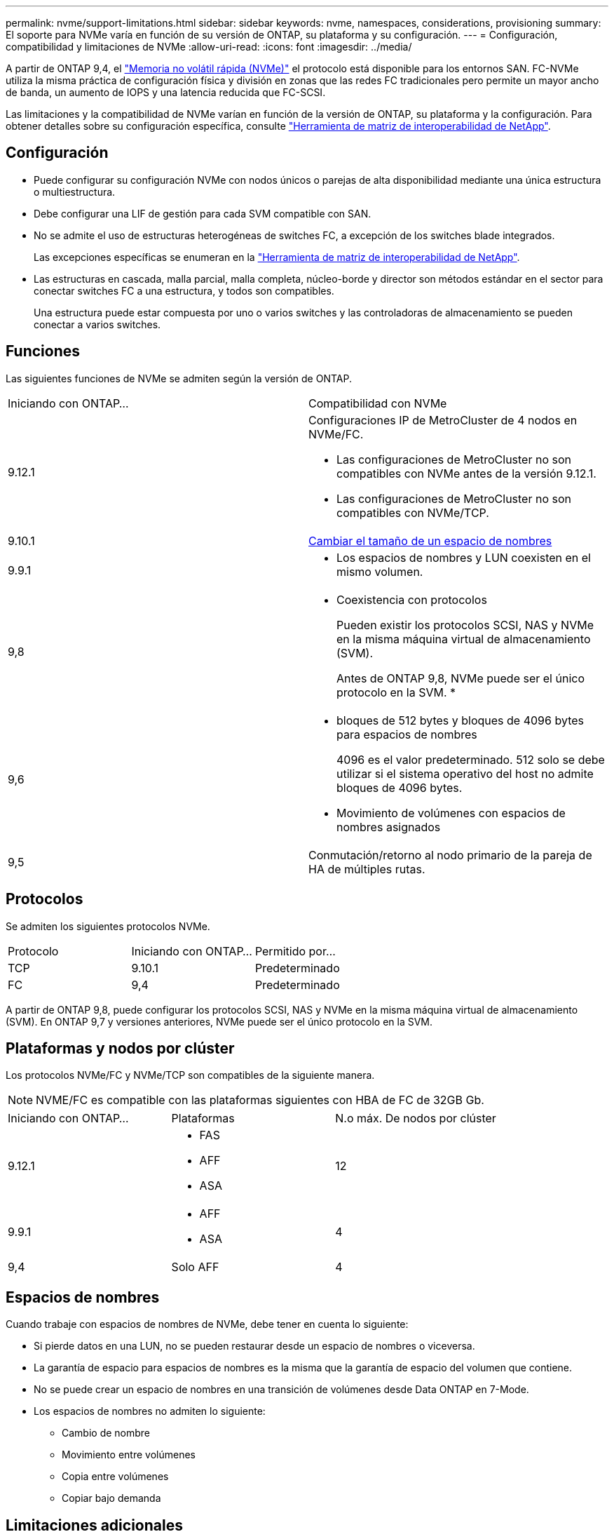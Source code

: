 ---
permalink: nvme/support-limitations.html 
sidebar: sidebar 
keywords: nvme, namespaces, considerations, provisioning 
summary: El soporte para NVMe varía en función de su versión de ONTAP, su plataforma y su configuración. 
---
= Configuración, compatibilidad y limitaciones de NVMe
:allow-uri-read: 
:icons: font
:imagesdir: ../media/


[role="lead"]
A partir de ONTAP 9,4, el link:https://docs.netapp.com/us-en/ontap/san-admin/manage-nvme-concept.html["Memoria no volátil rápida (NVMe)"] el protocolo está disponible para los entornos SAN. FC-NVMe utiliza la misma práctica de configuración física y división en zonas que las redes FC tradicionales pero permite un mayor ancho de banda, un aumento de IOPS y una latencia reducida que FC-SCSI.

Las limitaciones y la compatibilidad de NVMe varían en función de la versión de ONTAP, su plataforma y la configuración. Para obtener detalles sobre su configuración específica, consulte link:https://imt.netapp.com/matrix/["Herramienta de matriz de interoperabilidad de NetApp"].



== Configuración

* Puede configurar su configuración NVMe con nodos únicos o parejas de alta disponibilidad mediante una única estructura o multiestructura.
* Debe configurar una LIF de gestión para cada SVM compatible con SAN.
* No se admite el uso de estructuras heterogéneas de switches FC, a excepción de los switches blade integrados.
+
Las excepciones específicas se enumeran en la link:https://mysupport.netapp.com/matrix["Herramienta de matriz de interoperabilidad de NetApp"^].

* Las estructuras en cascada, malla parcial, malla completa, núcleo-borde y director son métodos estándar en el sector para conectar switches FC a una estructura, y todos son compatibles.
+
Una estructura puede estar compuesta por uno o varios switches y las controladoras de almacenamiento se pueden conectar a varios switches.





== Funciones

Las siguientes funciones de NVMe se admiten según la versión de ONTAP.

[cols="2*"]
|===


| Iniciando con ONTAP... | Compatibilidad con NVMe 


| 9.12.1  a| 
Configuraciones IP de MetroCluster de 4 nodos en NVMe/FC.

* Las configuraciones de MetroCluster no son compatibles con NVMe antes de la versión 9.12.1.
* Las configuraciones de MetroCluster no son compatibles con NVMe/TCP.




| 9.10.1 | xref:../nvme/resize-namespace-task.html[Cambiar el tamaño de un espacio de nombres] 


| 9.9.1  a| 
* Los espacios de nombres y LUN coexisten en el mismo volumen.




| 9,8  a| 
* Coexistencia con protocolos
+
Pueden existir los protocolos SCSI, NAS y NVMe en la misma máquina virtual de almacenamiento (SVM).

+
Antes de ONTAP 9,8, NVMe puede ser el único protocolo en la SVM.
*





| 9,6  a| 
* bloques de 512 bytes y bloques de 4096 bytes para espacios de nombres
+
4096 es el valor predeterminado. 512 solo se debe utilizar si el sistema operativo del host no admite bloques de 4096 bytes.

* Movimiento de volúmenes con espacios de nombres asignados




| 9,5 | Conmutación/retorno al nodo primario de la pareja de HA de múltiples rutas. 
|===


== Protocolos

Se admiten los siguientes protocolos NVMe.

[cols="3*"]
|===


| Protocolo | Iniciando con ONTAP... | Permitido por... 


| TCP | 9.10.1 | Predeterminado 


| FC | 9,4 | Predeterminado 
|===
A partir de ONTAP 9,8, puede configurar los protocolos SCSI, NAS y NVMe en la misma máquina virtual de almacenamiento (SVM).
En ONTAP 9,7 y versiones anteriores, NVMe puede ser el único protocolo en la SVM.



== Plataformas y nodos por clúster

Los protocolos NVMe/FC y NVMe/TCP son compatibles de la siguiente manera.


NOTE: NVME/FC es compatible con las plataformas siguientes con HBA de FC de 32GB Gb.

[cols="3*"]
|===


| Iniciando con ONTAP... | Plataformas | N.o máx. De nodos por clúster 


| 9.12.1  a| 
* FAS
* AFF
* ASA

| 12 


| 9.9.1  a| 
* AFF
* ASA

| 4 


| 9,4 | Solo AFF | 4 
|===


== Espacios de nombres

Cuando trabaje con espacios de nombres de NVMe, debe tener en cuenta lo siguiente:

* Si pierde datos en una LUN, no se pueden restaurar desde un espacio de nombres o viceversa.
* La garantía de espacio para espacios de nombres es la misma que la garantía de espacio del volumen que contiene.
* No se puede crear un espacio de nombres en una transición de volúmenes desde Data ONTAP en 7-Mode.
* Los espacios de nombres no admiten lo siguiente:
+
** Cambio de nombre
** Movimiento entre volúmenes
** Copia entre volúmenes
** Copiar bajo demanda






== Limitaciones adicionales

.Las configuraciones de NVMe no admiten las siguientes funciones de ONTAP:
* Sincr
* Consola de almacenamiento virtual


.Lo siguiente solo se aplica a nodos que ejecutan ONTAP 9.4:
* Las LIF y los espacios de nombres de NVMe deben alojarse en el mismo nodo.
* Debe crearse el servicio NVMe antes de crear la LIF NVMe.


Consulte https://hwu.netapp.com["Hardware Universe de NetApp"^] Para ver una lista completa de límites de NVMe.

.Información relacionada
link:https://www.netapp.com/pdf.html?item=/media/10680-tr4080.pdf["Prácticas recomendadas para SAN modernas"]
